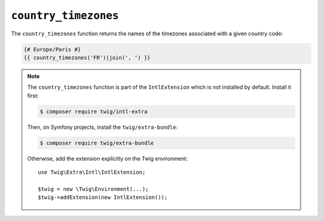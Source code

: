``country_timezones``
=====================

The ``country_timezones`` function returns the names of the timezones associated
with a given country code:

.. code-block:: twig

    {# Europe/Paris #}
    {{ country_timezones('FR')|join(', ') }}

.. note::

    The ``country_timezones`` function is part of the ``IntlExtension`` which is not
    installed by default. Install it first:

    .. code-block:: bash

        $ composer require twig/intl-extra

    Then, on Symfony projects, install the ``twig/extra-bundle``:

    .. code-block:: bash

        $ composer require twig/extra-bundle

    Otherwise, add the extension explicitly on the Twig environment::

        use Twig\Extra\Intl\IntlExtension;

        $twig = new \Twig\Environment(...);
        $twig->addExtension(new IntlExtension());

